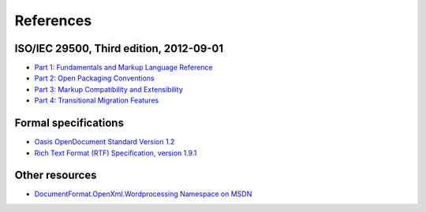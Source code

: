 .. _references:

References
==========

ISO/IEC 29500, Third edition, 2012-09-01
---------------------

- `Part 1: Fundamentals and Markup Language Reference
  <http://standards.iso.org/ittf/PubliclyAvailableStandards/c061750_ISO_IEC_29500-1_2012.zip>`__
- `Part 2: Open Packaging Conventions
  <http://standards.iso.org/ittf/PubliclyAvailableStandards/c061796_ISO_IEC_29500-2_2012.zip>`__
- `Part 3: Markup Compatibility and Extensibility
  <http://standards.iso.org/ittf/PubliclyAvailableStandards/c061797_ISO_IEC_29500-3_2012.zip>`__
- `Part 4: Transitional Migration Features
  <http://standards.iso.org/ittf/PubliclyAvailableStandards/c061798_ISO_IEC_29500-4_2012.zip>`__

Formal specifications
---------------------

- `Oasis OpenDocument Standard Version 1.2 <http://docs.oasis-open.org/office/v1.2/os/OpenDocument-v1.2-os.html>`__
- `Rich Text Format (RTF) Specification, version 1.9.1 <http://www.microsoft.com/en-us/download/details.aspx?id=10725>`__

Other resources
---------------

- `DocumentFormat.OpenXml.Wordprocessing Namespace on
  MSDN <http://msdn.microsoft.com/en-us/library/documentformat.openxml.wordprocessing%28v=office.14%29.aspx>`__
